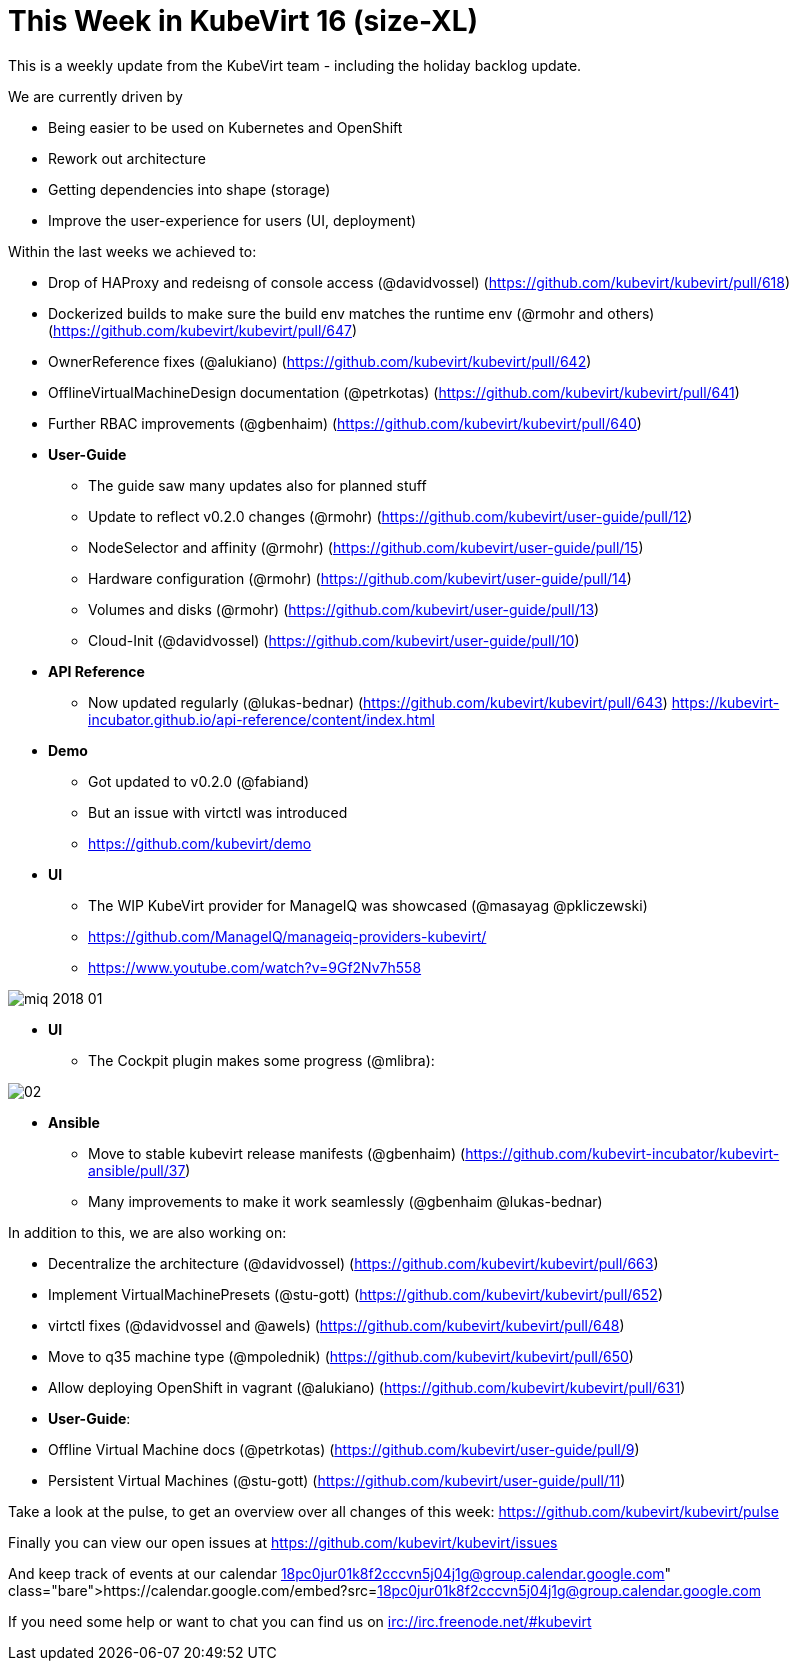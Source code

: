 = This Week in KubeVirt 16 (size-XL)
// See https://hubpress.gitbooks.io/hubpress-knowledgebase/content/ for information about the parameters.
// :hp-image: /covers/cover.png
:published_at: 2018-01-19
:hp-tags: weekly
// :hp-alt-title: My English Title

This is a weekly update from the KubeVirt team - including the holiday backlog update.

We are currently driven by

- Being easier to be used on Kubernetes and OpenShift
- Rework out architecture
- Getting dependencies into shape (storage)
- Improve the user-experience for users (UI, deployment)

Within the last weeks we achieved to:

* Drop of HAProxy and redeisng of console access (@davidvossel) (https://github.com/kubevirt/kubevirt/pull/618)
* Dockerized builds to make sure the build env matches the runtime env (@rmohr and others) (https://github.com/kubevirt/kubevirt/pull/647)
* OwnerReference fixes (@alukiano) (https://github.com/kubevirt/kubevirt/pull/642)
* OfflineVirtualMachineDesign documentation (@petrkotas) (https://github.com/kubevirt/kubevirt/pull/641)
* Further RBAC improvements (@gbenhaim) (https://github.com/kubevirt/kubevirt/pull/640)

* **User-Guide**
** The guide saw many updates also for planned stuff
** Update to reflect v0.2.0 changes (@rmohr) (https://github.com/kubevirt/user-guide/pull/12)
** NodeSelector and affinity (@rmohr) (https://github.com/kubevirt/user-guide/pull/15)
** Hardware configuration (@rmohr) (https://github.com/kubevirt/user-guide/pull/14)
** Volumes and disks (@rmohr) (https://github.com/kubevirt/user-guide/pull/13)
** Cloud-Init (@davidvossel) (https://github.com/kubevirt/user-guide/pull/10)

* **API Reference**
** Now updated regularly (@lukas-bednar) (https://github.com/kubevirt/kubevirt/pull/643)
   https://kubevirt-incubator.github.io/api-reference/content/index.html

* **Demo**
** Got updated to v0.2.0 (@fabiand)
** But an issue with virtctl was introduced
** https://github.com/kubevirt/demo

* **UI**
** The WIP KubeVirt provider for ManageIQ was showcased (@masayag @pkliczewski)
** https://github.com/ManageIQ/manageiq-providers-kubevirt/
** https://www.youtube.com/watch?v=9Gf2Nv7h558

image:https://gist.githubusercontent.com/fabiand/417615d509badb8bff7d6f6a0d736df6/raw/e63ef729acd78c92940699004b2bdb54cf9874e1/miq-2018-01.png[]

* **UI**
** The Cockpit plugin makes some progress (@mlibra):

image::https://gist.githubusercontent.com/fabiand/417615d509badb8bff7d6f6a0d736df6/raw/16796e942793fbab48398c78c600ea7eabd7413a/02.png[]

* **Ansible**
** Move to stable kubevirt release manifests (@gbenhaim) (https://github.com/kubevirt-incubator/kubevirt-ansible/pull/37)
** Many improvements to make it work seamlessly (@gbenhaim @lukas-bednar)

In addition to this, we are also working on:

- Decentralize the architecture (@davidvossel) (https://github.com/kubevirt/kubevirt/pull/663)
- Implement VirtualMachinePresets (@stu-gott) (https://github.com/kubevirt/kubevirt/pull/652)
- virtctl fixes (@davidvossel and @awels) (https://github.com/kubevirt/kubevirt/pull/648)
- Move to q35 machine type (@mpolednik) (https://github.com/kubevirt/kubevirt/pull/650)
- Allow deploying OpenShift in vagrant (@alukiano) (https://github.com/kubevirt/kubevirt/pull/631)

- **User-Guide**:
  - Offline Virtual Machine docs (@petrkotas) (https://github.com/kubevirt/user-guide/pull/9)
  - Persistent Virtual Machines (@stu-gott) (https://github.com/kubevirt/user-guide/pull/11)

Take a look at the pulse, to get an overview over all changes of this week:
https://github.com/kubevirt/kubevirt/pulse

Finally you can view our open issues at
https://github.com/kubevirt/kubevirt/issues

And keep track of events at our calendar
https://calendar.google.com/embed?src=18pc0jur01k8f2cccvn5j04j1g@group.calendar.google.com

If you need some help or want to chat you can find us on
irc://irc.freenode.net/#kubevirt
